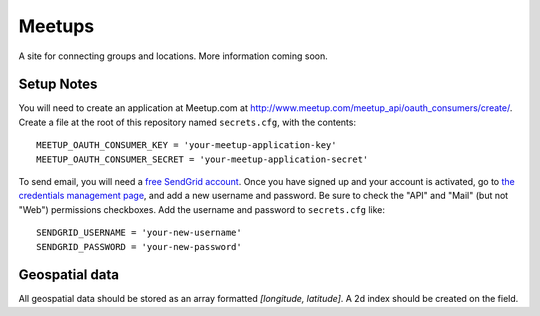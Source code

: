 #######
Meetups
#######

A site for connecting groups and locations. More information coming soon.


===========
Setup Notes
===========

You will need to create an application at Meetup.com at
http://www.meetup.com/meetup_api/oauth_consumers/create/. Create a file at
the root of this repository named ``secrets.cfg``, with the contents::

    MEETUP_OAUTH_CONSUMER_KEY = 'your-meetup-application-key'
    MEETUP_OAUTH_CONSUMER_SECRET = 'your-meetup-application-secret'

To send email, you will need a `free SendGrid account
<http://sendgrid.com/user/signup>`_. Once you have signed up and your account
is activated, go to `the credentials management page
<https://sendgrid.com/credentials>`_, and add a new username and password. Be
sure to check the "API" and "Mail" (but not "Web") permissions checkboxes. Add
the username and password to ``secrets.cfg`` like::

    SENDGRID_USERNAME = 'your-new-username'
    SENDGRID_PASSWORD = 'your-new-password'

===============
Geospatial data
===============

All geospatial data should be stored as an array formatted
`[longitude, latitude]`. A 2d index should be created on the field.
